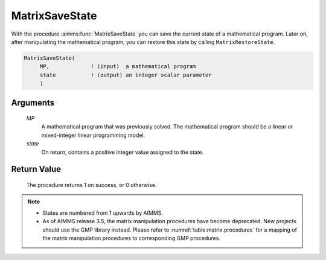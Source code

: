 .. aimms:procedure:: MatrixSaveState(MP, state)

.. _MatrixSaveState:

MatrixSaveState
===============

With the procedure :aimms:func:`MatrixSaveState` you can save the current state of
a mathematical program. Later on, after manipulating the mathematical
program, you can restore this state by calling ``MatrixRestoreState``.

.. code-block:: aimms

    MatrixSaveState(
         MP,             ! (input)  a mathematical program
         state           ! (output) an integer scalar parameter
         )

Arguments
---------

    *MP*
        A mathematical program that was previously solved. The mathematical
        program should be a linear or mixed-integer linear programming model.

    *state*
        On return, contains a positive integer value assigned to the state.

Return Value
------------

    The procedure returns 1 on success, or 0 otherwise.

.. note::

    -  States are numbered from 1 upwards by AIMMS.

    -  As of AIMMS release 3.5, the matrix manipulation procedures have
       become deprecated. New projects should use the GMP library instead.
       Please refer to :numref:`table:matrix.procedures` for a mapping
       of the matrix manipulation procedures to corresponding GMP
       procedures.

.. seealso::

    The procedure :aimms:func:`MatrixRestoreState`. Matrix manipulation routines are discussed in
    more detail in Chapter 16 of the `Language Reference <https://documentation.aimms.com/_downloads/AIMMS_ref.pdf>`__.
